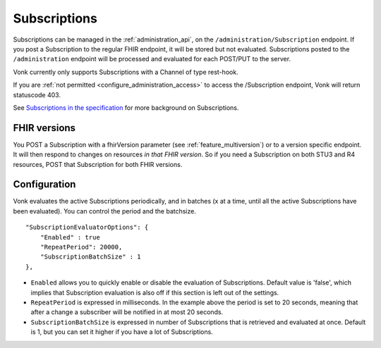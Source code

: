 .. _feature_subscription:

Subscriptions
=============

Subscriptions can be managed in the :ref:`administration_api`, on the ``/administration/Subscription`` endpoint. If you post a Subscription
to the regular FHIR endpoint, it will be stored but not evaluated. Subscriptions posted to the
``/administration`` endpoint will be processed and evaluated for each POST/PUT to the server.

Vonk currently only supports Subscriptions with a Channel of type rest-hook.

If you are :ref:`not permitted <configure_administration_access>` to access the /Subscription endpoint, Vonk will return statuscode 403.

See `Subscriptions in the specification <http://www.hl7.org/implement/standards/fhir/subscription.html>`_ for more background on Subscriptions.

FHIR versions
-------------

You POST a Subscription with a fhirVersion parameter (see :ref:`feature_multiversion`) or to a version specific endpoint. It will then respond to changes on resources *in that FHIR version*.
So if you need a Subscription on both STU3 and R4 resources, POST that Subscription for both FHIR versions.

.. _subscription_configure:

Configuration
-------------
Vonk evaluates the active Subscriptions periodically, and in batches (x at a time, until all the active Subscriptions have been evaluated).
You can control the period and the batchsize.

::

    "SubscriptionEvaluatorOptions": {
        "Enabled" : true
        "RepeatPeriod": 20000,
        "SubscriptionBatchSize" : 1
    },

* ``Enabled`` allows you to quickly enable or disable the evaluation of Subscriptions. Default value is 'false', which implies that Subscription evaluation is also off if this section is left out of the settings.
* ``RepeatPeriod`` is expressed in milliseconds. In the example above the period is set to 20 seconds, meaning that after a change a subscriber will be notified in at most 20 seconds.
* ``SubscriptionBatchSize`` is expressed in number of Subscriptions that is retrieved and evaluated at once. Default is 1, but you can set it higher if you have a lot of Subscriptions.
